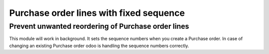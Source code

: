 Purchase order lines with fixed sequence
====================================

Prevent unwanted reordering of Purchase order lines
-----------------------------------------------

This module will work in background. It sets the sequence numbers when you create a Purchase order.
In case of changing an existing Purchase order odoo is handling the sequence numbers correctly.
